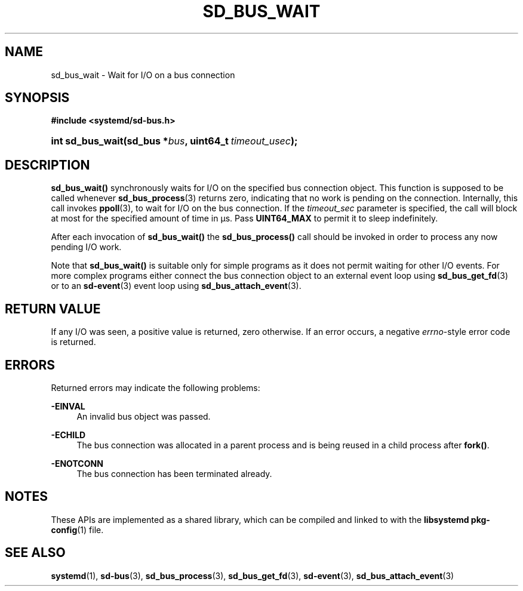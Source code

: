 '\" t
.TH "SD_BUS_WAIT" "3" "" "systemd 241" "sd_bus_wait"
.\" -----------------------------------------------------------------
.\" * Define some portability stuff
.\" -----------------------------------------------------------------
.\" ~~~~~~~~~~~~~~~~~~~~~~~~~~~~~~~~~~~~~~~~~~~~~~~~~~~~~~~~~~~~~~~~~
.\" http://bugs.debian.org/507673
.\" http://lists.gnu.org/archive/html/groff/2009-02/msg00013.html
.\" ~~~~~~~~~~~~~~~~~~~~~~~~~~~~~~~~~~~~~~~~~~~~~~~~~~~~~~~~~~~~~~~~~
.ie \n(.g .ds Aq \(aq
.el       .ds Aq '
.\" -----------------------------------------------------------------
.\" * set default formatting
.\" -----------------------------------------------------------------
.\" disable hyphenation
.nh
.\" disable justification (adjust text to left margin only)
.ad l
.\" -----------------------------------------------------------------
.\" * MAIN CONTENT STARTS HERE *
.\" -----------------------------------------------------------------
.SH "NAME"
sd_bus_wait \- Wait for I/O on a bus connection
.SH "SYNOPSIS"
.sp
.ft B
.nf
#include <systemd/sd\-bus\&.h>
.fi
.ft
.HP \w'int\ sd_bus_wait('u
.BI "int sd_bus_wait(sd_bus\ *" "bus" ", uint64_t\ " "timeout_usec" ");"
.SH "DESCRIPTION"
.PP
\fBsd_bus_wait()\fR
synchronously waits for I/O on the specified bus connection object\&. This function is supposed to be called whenever
\fBsd_bus_process\fR(3)
returns zero, indicating that no work is pending on the connection\&. Internally, this call invokes
\fBppoll\fR(3), to wait for I/O on the bus connection\&. If the
\fItimeout_sec\fR
parameter is specified, the call will block at most for the specified amount of time in \(mcs\&. Pass
\fBUINT64_MAX\fR
to permit it to sleep indefinitely\&.
.PP
After each invocation of
\fBsd_bus_wait()\fR
the
\fBsd_bus_process()\fR
call should be invoked in order to process any now pending I/O work\&.
.PP
Note that
\fBsd_bus_wait()\fR
is suitable only for simple programs as it does not permit waiting for other I/O events\&. For more complex programs either connect the bus connection object to an external event loop using
\fBsd_bus_get_fd\fR(3)
or to an
\fBsd-event\fR(3)
event loop using
\fBsd_bus_attach_event\fR(3)\&.
.SH "RETURN VALUE"
.PP
If any I/O was seen, a positive value is returned, zero otherwise\&. If an error occurs, a negative
\fIerrno\fR\-style error code is returned\&.
.SH "ERRORS"
.PP
Returned errors may indicate the following problems:
.PP
\fB\-EINVAL\fR
.RS 4
An invalid bus object was passed\&.
.RE
.PP
\fB\-ECHILD\fR
.RS 4
The bus connection was allocated in a parent process and is being reused in a child process after
\fBfork()\fR\&.
.RE
.PP
\fB\-ENOTCONN\fR
.RS 4
The bus connection has been terminated already\&.
.RE
.SH "NOTES"
.PP
These APIs are implemented as a shared library, which can be compiled and linked to with the
\fBlibsystemd\fR\ \&\fBpkg-config\fR(1)
file\&.
.SH "SEE ALSO"
.PP
\fBsystemd\fR(1),
\fBsd-bus\fR(3),
\fBsd_bus_process\fR(3),
\fBsd_bus_get_fd\fR(3),
\fBsd-event\fR(3),
\fBsd_bus_attach_event\fR(3)
